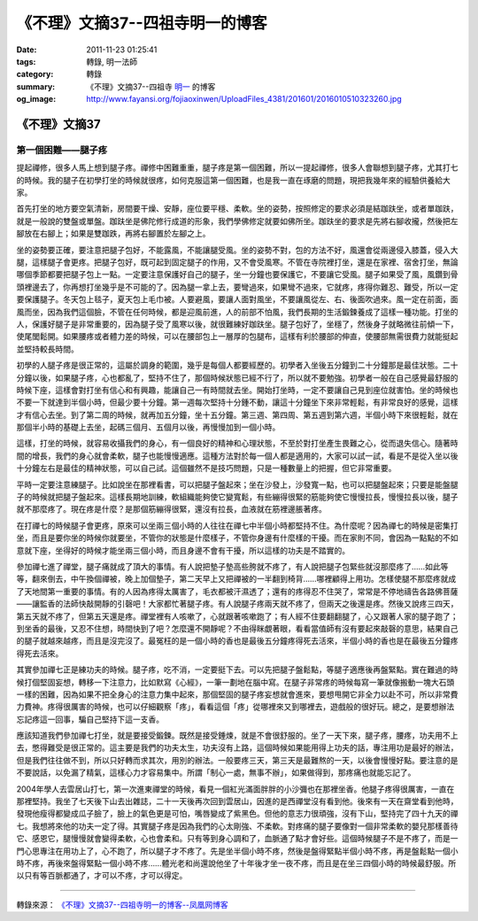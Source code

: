 《不理》文摘37--四祖寺明一的博客
################################

:date: 2011-11-23 01:25:41
:tags: 轉錄, 明一法師
:category: 轉錄
:summary: 《不理》文摘37--四祖寺 `明一`_ 的博客
:og_image: http://www.fayansi.org/fojiaoxinwen/UploadFiles_4381/201601/2016010510323260.jpg


《不理》文摘37
++++++++++++++

第一個困難——腿子疼
``````````````````

提起禪修，很多人馬上想到腿子疼。禪修中困難重重，腿子疼是第一個困難，所以一提起禪修，很多人會聯想到腿子疼，尤其打七的時候。我的腿子在初學打坐的時候就很疼，如何克服這第一個困難，也是我一直在琢磨的問題，現把我幾年來的經驗供養給大家。

首先打坐的地方要空氣清新，房間要干燥、安靜，座位要平穩、柔軟。坐的姿勢，按照修定的要求必須是結跏趺坐，或者單跏趺，就是一般說的雙盤或單盤。跏趺坐是佛陀修行成道的形象，我們學佛修定就要如佛所坐。跏趺坐的要求是先將右腳收攏，然後把左腳放在右腳上；如果是雙跏跌，再將右腳置於左腳之上。

坐的姿勢要正確，要注意把腿子包好，不能露風，不能讓腿受風。坐的姿勢不對，包的方法不好，風還會從兩邊侵入膝蓋，侵入大腿，這樣腿子會更疼。把腿子包好，既可起到固定腿子的作用，又不會受風寒。不管在寺院裡打坐，還是在家裡、宿舍打坐，無論哪個季節都要把腿子包上一點。一定要注意保護好自己的腿子，坐一分鐘也要保護它，不要讓它受風。腿子如果受了風，風鑽到骨頭裡邊去了，你再想打坐幾乎是不可能的了。因為腿一拿上去，要彎過來，如果彎不過來，它就疼，疼得你難忍、難受，所以一定要保護腿子。冬天包上毯子，夏天包上毛巾被。人要避風，要讓人面對風坐，不要讓風從左、右、後面吹過來。風一定在前面，面風而坐，因為我們這個臉，不管在任何時候，都是迎風前進，人的前部不怕風，我們長期的生活鍛鍊養成了這樣一種功能。打坐的人，保護好腿子是非常重要的，因為腿子受了風寒以後，就很難練好跏趺坐。腿子包好了，坐穩了，然後身子就略微往前傾一下，使尾閭鬆開。如果腰疼或者體力差的時候，可以在腰部包上一層厚的包腿布，這樣有利於腰部的伸直，使腰部無需很費力就能挺起並堅持較長時間。

初學的人腿子疼是很正常的，這屬於調身的範圍，幾乎是每個人都要經歷的。初學者入坐後五分鐘到二十分鐘那是最佳狀態。二十分鐘以後，如果腿子疼，心也都亂了，堅持不住了，那個時候狀態已經不行了，所以就不要勉強。初學者一般在自己感覺最舒服的時候下座，這樣會對打坐有信心和有興趣，能讓自己一有時間就去坐。開始打坐時，一定不要讓自己見到座位就害怕。坐的時候也不要一下就達到半個小時，但最少要十分鐘。第一週每次堅持十分鍾不動，讓這十分鐘坐下來非常輕鬆，有非常良好的感覺，這樣才有信心去坐。到了第二周的時候，就再加五分鐘，坐十五分鐘。第三週、第四周、第五週到第六週，半個小時下來很輕鬆，就在那個半小時的基礎上去坐，起碼三個月、五個月以後，再慢慢加到一個小時。

這樣，打坐的時候，就容易收攝我們的身心，有一個良好的精神和心理狀態，不至於對打坐產生畏難之心，從而退失信心。隨著時間的增長，我們的身心就會柔軟，腿子也能慢慢適應。這種方法對於每一個人都是適用的，大家可以試一試，看是不是從入坐以後十分鐘左右是最佳的精神狀態，可以自己試。這個雖然不是技巧問題，只是一種數量上的把握，但它非常重要。

平時一定要注意練腿子。比如說坐在那裡看書，可以把腿子盤起來；坐在沙發上，沙發寬一點，也可以把腿盤起來；只要是能盤腿子的時候就把腿子盤起來。這樣長期地訓練，軟組織能夠使它變寬鬆，有些繃得很緊的筋能夠使它慢慢拉長，慢慢拉長以後，腿子就不那麼疼了。現在疼是什麼？是那個筋繃得很緊，還沒有拉長，血液就在筋裡邊脹著疼。

在打禪七的時候腿子會更疼，原來可以坐兩三個小時的人往往在禪七中半個小時都堅持不住。為什麼呢？因為禪七的時候是密集打坐，而且是要你坐的時候你就要坐，不管你的狀態是什麼樣子，不管你身邊有什麼樣的干擾。而在家則不同，會因為一點點的不如意就下座，坐得好的時候才能坐兩三個小時，而且身邊不會有干擾，所以這樣的功夫是不踏實的。

參加禪七進了禪堂，腿子痛就成了頂大的事情。有人說把墊子墊高些胯就不疼了，有人說把腿子包緊些就沒那麼疼了……如此等等，翻來倒去，中午換個禪被，晚上加個墊子，第二天早上又把禪被的一半翻到椅背……哪裡顧得上用功。怎樣使腿不那麼疼就成了天地間第一重要的事情。有的人因為疼得太厲害了，毛衣都被汗濕透了；還有的疼得忍不住哭了，常常是不停地禱告各路佛菩薩——讓監香的法師快敲開靜的引磬吧！大家都忙著腿子疼。有人說腿子疼兩天就不疼了，但兩天之後還是疼。然後又說疼三四天，第五天就不疼了，但第五天還是疼。禪堂裡有人咳嗽了，心就跟著咳嗽跑了；有人經不住要翻翻腿了，心又跟著人家的腿子跑了；到坐香的最後，又忍不住想，時間快到了吧？怎麼還不開靜呢？不由得眯覷著眼，看看當值師有沒有要起來敲磬的意思，結果自己的腿子就越來越疼，而且是沒完沒了。最冤枉的是一個小時的香也是最後五分鐘疼得死去活來，半個小時的香也是在最後五分鐘疼得死去活來。

其實參加禪七正是練功夫的時候。腿子疼，吃不消，一定要挺下去。可以先把腿子盤鬆點，等腿子適應後再盤緊點。實在難過的時候打個堅固妄想，轉移一下注意力，比如默寫《心經》，一筆一劃地在腦中寫。在腿子非常疼的時候每寫一筆就像搬動一塊大石頭一樣的困難，因為如果不把全身心的注意力集中起來，那個堅固的腿子疼妄想就會進來，要想甩開它非全力以赴不可，所以非常費力費神。疼得很厲害的時候，也可以仔細觀察「疼」，看看這個「疼」從哪裡來又到哪裡去，遊戲般的很好玩。總之，是要想辦法忘記疼這一回事，騙自己堅持下這一支香。

應該知道我們參加禪七打坐，就是要接受鍛鍊。既然是接受錘煉，就是不會很舒服的。坐了一天下來，腿子疼，腰疼，功夫用不上去，憋得難受是很正常的。這主要是我們的功夫太生，功夫沒有上路，這個時候如果能用得上功夫的話，專注用功是最好的辦法，但是我們往往做不到，所以只好轉而求其次，用別的辦法。一般要疼三天，第三天是最難熬的一天，以後會慢慢好點。要注意的是不要說話，以免漏了精氣，這樣心力才容易集中。所謂「制心一處，無事不辦」，如果做得到，那疼痛也就能忘記了。

2004年學人去雲居山打七，第一次進東禪堂的時候，看見一個紅光滿面胖胖的小沙彌也在那裡坐香。他腿子疼得很厲害，一直在那裡堅持。我坐了七天後下山去出雜誌，二十一天後再次回到雲居山，因進的是西禪堂沒有看到他。後來有一天在齋堂看到他時，發現他瘦得都變成瓜子臉了，臉上的氣色更是可怕，嘴唇變成了紫黑色。但他的意志力很頑強，沒有下山，堅持完了四十九天的禪七。我想將來他的功夫一定了得。其實腿子疼是因為我們的心太剛強、不柔軟。對疼痛的腿子要像對一個非常柔軟的嬰兒那樣善待它、感恩它，腿慢慢就會變得柔軟，心也會柔和。只有等到身心調和了，血脈通了點才會好些。這個時候腿子不是不疼了，而是一門心思專注在用功上了，心不跑了，所以腿子才不疼了。先是坐半個小時不疼，然後是盤得緊點半個小時不疼，再是盤鬆點一個小時不疼，再後來盤得緊點一個小時不疼……體光老和尚還說他坐了十年後才坐一夜不疼，而且是在坐三四個小時的時候最舒服。所以只有等百脈都通了，才可以不疼，才可以得定。

----

轉錄來源： `《不理》文摘37--四祖寺明一的博客--凤凰网博客 <http://wyxx.blog.ifeng.com/article/14858862.html>`_

.. _明一: http://www.fayansi.org/fojiaoxinwen/HTML/568.html
